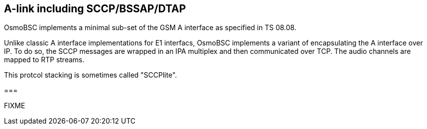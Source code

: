 == A-link including SCCP/BSSAP/DTAP

OsmoBSC implements a minimal sub-set of the GSM A interface as specified
in TS 08.08.

Unlike classic A interface implementations for E1 interfacs, OsmoBSC
implements a variant of encapsulating the A interface over IP.  To do
so, the SCCP messages are wrapped in an IPA multiplex and then
communicated over TCP.  The audio channels are mapped to RTP streams.

This protcol stacking is sometimes called "SCCPlite".

===

FIXME
